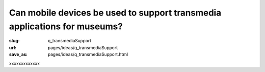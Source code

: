 Can mobile devices be used to support transmedia applications for museums?
============================================================================================

:slug: q_transmediaSupport
:url: pages/ideas/q_transmediaSupport
:save_as: pages/ideas/q_transmediaSupport.html

xxxxxxxxxxxxx



